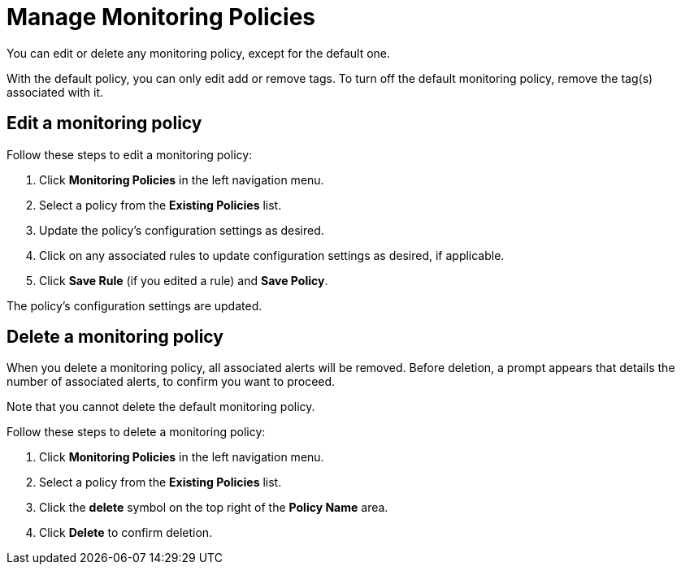 
= Manage Monitoring Policies
:description: Learn how to edit a monitoring policy in OpenNMS Lōkahi/Cloud.

You can edit or delete any monitoring policy, except for the default one.

With the default policy, you can only edit add or remove tags.
To turn off the default monitoring policy, remove the tag(s) associated with it.

== Edit a monitoring policy

Follow these steps to edit a monitoring policy:

. Click **Monitoring Policies** in the left navigation menu.
. Select a policy from the **Existing Policies** list.
. Update the policy's configuration settings as desired.
. Click on any associated rules to update configuration settings as desired, if applicable.
. Click **Save Rule** (if you edited a rule) and **Save Policy**.

The policy's configuration settings are updated.

== Delete a monitoring policy

When you delete a monitoring policy, all associated alerts will be removed.
Before deletion, a prompt appears that details the number of associated alerts, to confirm you want to proceed.

Note that you cannot delete the default monitoring policy.

Follow these steps to delete a monitoring policy:

. Click **Monitoring Policies** in the left navigation menu.
. Select a policy from the **Existing Policies** list.
. Click the *delete* symbol on the top right of the *Policy Name* area.
. Click *Delete* to confirm deletion.



